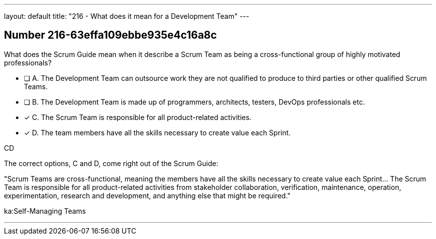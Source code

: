 ---
layout: default 
title: "216 - What does it mean for a Development Team"
---


[.question]
== Number 216-63effa109ebbe935e4c16a8c

****

[.query]
What does the Scrum Guide mean when it describe a Scrum Team as being a cross-functional group of highly motivated professionals?

[.list]
* [ ] A. The Development Team can outsource work they are not qualified to produce to third parties or other qualified Scrum Teams.
* [ ] B. The Development Team is made up of programmers, architects, testers, DevOps professionals etc.
* [*] C. The Scrum Team is responsible for all product-related activities.
* [*] D. The team members have all the skills necessary to create value each Sprint.
****

[.answer]
CD

[.explanation]
The correct options, C and D, come right out of the Scrum Guide:

"Scrum Teams are cross-functional, meaning the members have all the skills necessary to create value each Sprint... The Scrum Team is responsible for all product-related activities from stakeholder collaboration, verification, maintenance, operation, experimentation, research and development, and anything else that might be required."

[.ka]
ka:Self-Managing Teams

'''

